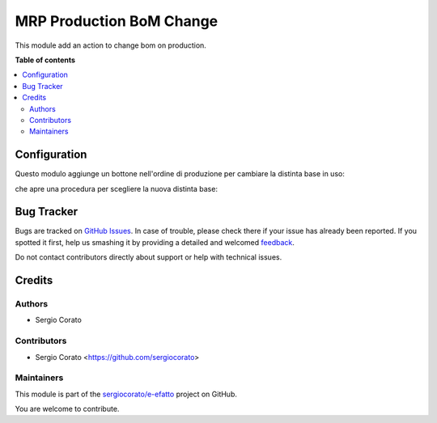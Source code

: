 =========================
MRP Production BoM Change
=========================

.. !!!!!!!!!!!!!!!!!!!!!!!!!!!!!!!!!!!!!!!!!!!!!!!!!!!!
   !! This file is generated by oca-gen-addon-readme !!
   !! changes will be overwritten.                   !!
   !!!!!!!!!!!!!!!!!!!!!!!!!!!!!!!!!!!!!!!!!!!!!!!!!!!!

.. |badge1| image:: https://img.shields.io/badge/maturity-Beta-yellow.png
    :target: https://odoo-community.org/page/development-status
    :alt: Beta
.. |badge2| image:: https://img.shields.io/badge/licence-AGPL--3-blue.png
    :target: http://www.gnu.org/licenses/agpl-3.0-standalone.html
    :alt: License: AGPL-3
.. |badge3| image:: https://img.shields.io/badge/github-sergiocorato%2Fe--efatto-lightgray.png?logo=github
    :target: https://github.com/sergiocorato/e-efatto/tree/12.0/mrp_production_bom_change
    :alt: sergiocorato/e-efatto

|badge1| |badge2| |badge3|

This module add an action to change bom on production.

**Table of contents**

.. contents::
   :local:

Configuration
=============


Questo modulo aggiunge un bottone nell'ordine di produzione per cambiare la distinta base in uso:

.. image:: https://raw.githubusercontent.com/sergiocorato/e-efatto/12.0/mrp_production_bom_change/static/description/bottone.png
    :alt: Bottone

che apre una procedura per scegliere la nuova distinta base:

.. image:: https://raw.githubusercontent.com/sergiocorato/e-efatto/12.0/mrp_production_bom_change/static/description/procedura.png
    :alt: Procedura

Bug Tracker
===========

Bugs are tracked on `GitHub Issues <https://github.com/sergiocorato/e-efatto/issues>`_.
In case of trouble, please check there if your issue has already been reported.
If you spotted it first, help us smashing it by providing a detailed and welcomed
`feedback <https://github.com/sergiocorato/e-efatto/issues/new?body=module:%20mrp_production_bom_change%0Aversion:%2012.0%0A%0A**Steps%20to%20reproduce**%0A-%20...%0A%0A**Current%20behavior**%0A%0A**Expected%20behavior**>`_.

Do not contact contributors directly about support or help with technical issues.

Credits
=======

Authors
~~~~~~~

* Sergio Corato

Contributors
~~~~~~~~~~~~

* Sergio Corato <https://github.com/sergiocorato>

Maintainers
~~~~~~~~~~~

This module is part of the `sergiocorato/e-efatto <https://github.com/sergiocorato/e-efatto/tree/12.0/mrp_production_bom_change>`_ project on GitHub.

You are welcome to contribute.
